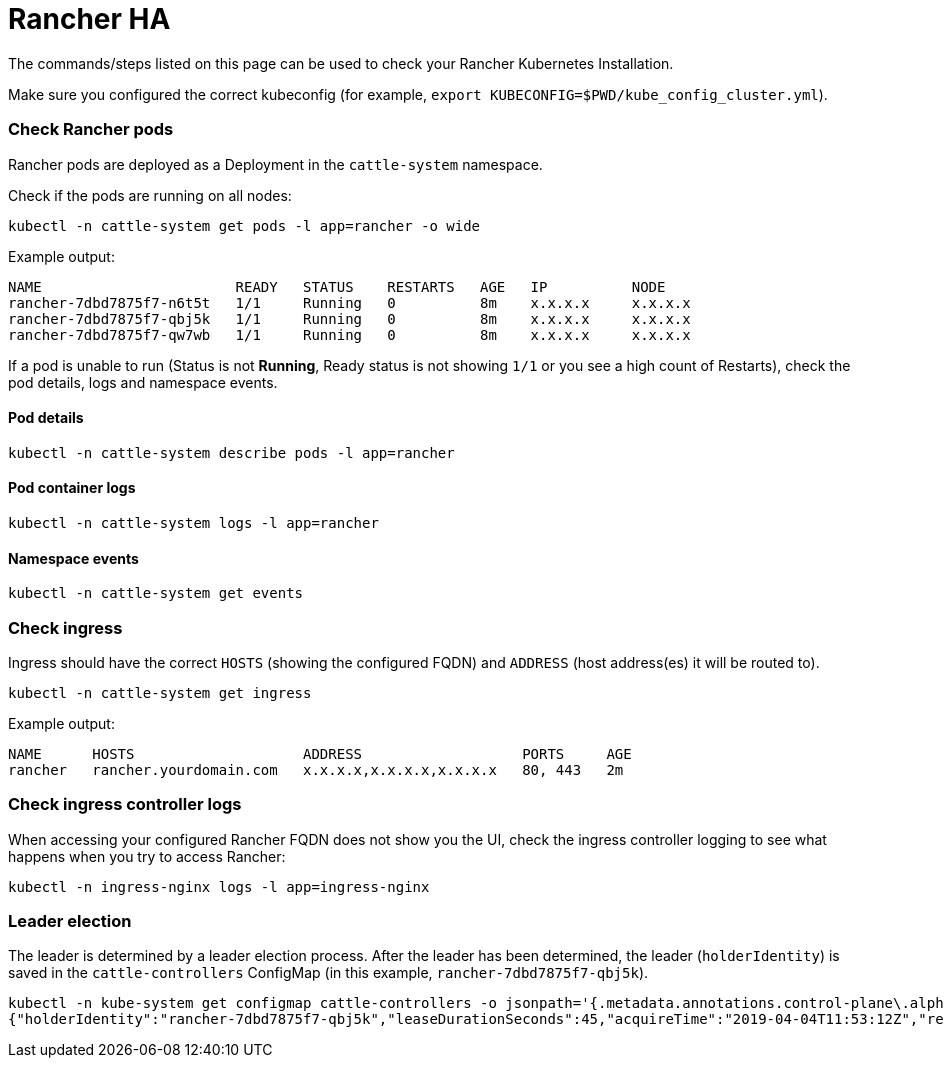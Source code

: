 = Rancher HA

The commands/steps listed on this page can be used to check your Rancher Kubernetes Installation.

Make sure you configured the correct kubeconfig (for example, `export KUBECONFIG=$PWD/kube_config_cluster.yml`).

=== Check Rancher pods

Rancher pods are deployed as a Deployment in the `cattle-system` namespace.

Check if the pods are running on all nodes:

----
kubectl -n cattle-system get pods -l app=rancher -o wide
----

Example output:

----
NAME                       READY   STATUS    RESTARTS   AGE   IP          NODE
rancher-7dbd7875f7-n6t5t   1/1     Running   0          8m    x.x.x.x     x.x.x.x
rancher-7dbd7875f7-qbj5k   1/1     Running   0          8m    x.x.x.x     x.x.x.x
rancher-7dbd7875f7-qw7wb   1/1     Running   0          8m    x.x.x.x     x.x.x.x
----

If a pod is unable to run (Status is not *Running*, Ready status is not showing `1/1` or you see a high count of Restarts), check the pod details, logs and namespace events.

==== Pod details

----
kubectl -n cattle-system describe pods -l app=rancher
----

==== Pod container logs

----
kubectl -n cattle-system logs -l app=rancher
----

==== Namespace events

----
kubectl -n cattle-system get events
----

=== Check ingress

Ingress should have the correct `HOSTS` (showing the configured FQDN) and `ADDRESS` (host address(es) it will be routed to).

----
kubectl -n cattle-system get ingress
----

Example output:

----
NAME      HOSTS                    ADDRESS                   PORTS     AGE
rancher   rancher.yourdomain.com   x.x.x.x,x.x.x.x,x.x.x.x   80, 443   2m
----

=== Check ingress controller logs

When accessing your configured Rancher FQDN does not show you the UI, check the ingress controller logging to see what happens when you try to access Rancher:

----
kubectl -n ingress-nginx logs -l app=ingress-nginx
----

=== Leader election

The leader is determined by a leader election process. After the leader has been determined, the leader (`holderIdentity`) is saved in the `cattle-controllers` ConfigMap (in this example, `rancher-7dbd7875f7-qbj5k`).

----
kubectl -n kube-system get configmap cattle-controllers -o jsonpath='{.metadata.annotations.control-plane\.alpha\.kubernetes\.io/leader}'
{"holderIdentity":"rancher-7dbd7875f7-qbj5k","leaseDurationSeconds":45,"acquireTime":"2019-04-04T11:53:12Z","renewTime":"2019-04-04T12:24:08Z","leaderTransitions":0}
----
